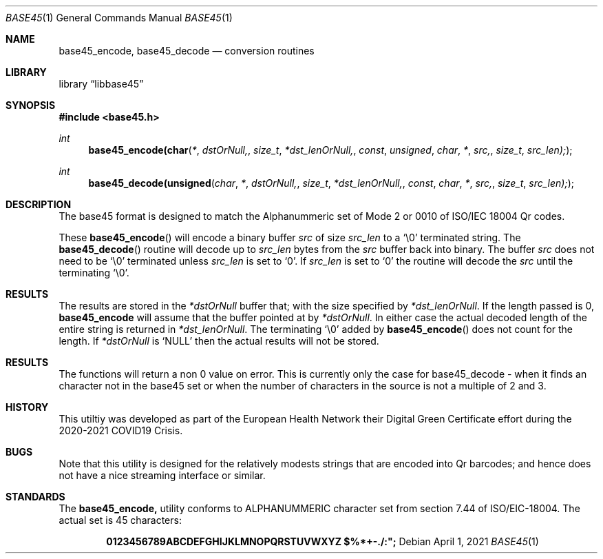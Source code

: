 .Dd April 1, 2021
.Dt BASE45 1
.Os
.Sh NAME
.Nm base45_encode, base45_decode
.Nd conversion routines
.Sh LIBRARY
.Lb libbase45
.Sh SYNOPSIS
.In base45.h
.Ft int
.Fn base45_encode(char * dstOrNull, size_t *dst_lenOrNull, const unsigned char * src, size_t src_len);
.Ft int 
.Fn base45_decode(unsigned char * dstOrNull, size_t *dst_lenOrNull, const char * src, size_t src_len);
.Sh DESCRIPTION
The base45 format is designed to match the Alphanummeric set of Mode 2
or 0010 of ISO/IEC 18004 Qr codes.
.Pp
These
.Fn base45_encode
will encode a binary buffer 
.Fa src
of size
.Fa src_len
to a 
.Ql \e0 
terminated string. The 
.Fn base45_decode
routine will decode up to
.Fa src_len
bytes from the
.Fa src
buffer back into binary. The buffer
.Fa src
does not need to be 
.Ql \e0
terminated unless
.Fa src_len
is set to
.Ql 0 .
If
.Fa src_len
is set to
.Ql 0
the routine will decode the
.Fa src
until the terminating 
.Ql \e0 . 
.Pp
.Sh RESULTS
The results are  stored in the
.Fa *dstOrNull
buffer that; with the size specified by
.Fa *dst_lenOrNull .
If the length passed is 0,
.Nm base45_encode 
will assume that the buffer pointed at by
.Fa *dstOrNull .
In either case the actual decoded length of the entire string is 
returned in 
.Fa *dst_lenOrNull .
The terminating
.Ql \e0
added by
.Fn base45_encode 
does not count for the length.
If 
.Fa *dstOrNull
is 
.Ql NULL
then the actual results will not be stored.
.Sh RESULTS
The functions will return a non 0 value on error. This is currently only the
case for base45_decode - when it finds an character not in the base45 set
or when the number of characters in the source is not a multiple of 2 and 3.
.Sh HISTORY
This utiltiy was developed as part of the European Health Network
their Digital Green Certificate effort during the 2020-2021 COVID19
Crisis.
.Sh BUGS
Note that this utility is designed for the relatively modests strings that
are encoded into Qr barcodes; and hence does not have a nice streaming 
interface or similar.
.Sh STANDARDS
The
.Nm
utility conforms to ALPHANUMMERIC character set from section 7.44 of
ISO/EIC-18004.  The actual set is 45 characters:
.Pp
.Dl 0123456789ABCDEFGHIJKLMNOPQRSTUVWXYZ $%*+-./:";
